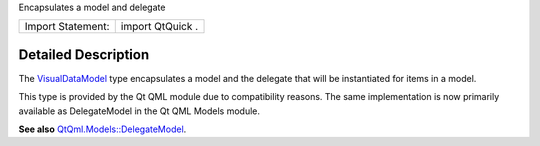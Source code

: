 Encapsulates a model and delegate

+---------------------+--------------------+
| Import Statement:   | import QtQuick .   |
+---------------------+--------------------+

Detailed Description
--------------------

The `VisualDataModel </sdk/apps/qml/QtQml/VisualDataModel/>`__ type
encapsulates a model and the delegate that will be instantiated for
items in a model.

This type is provided by the Qt QML module due to compatibility reasons.
The same implementation is now primarily available as DelegateModel in
the Qt QML Models module.

**See also**
`QtQml.Models::DelegateModel </sdk/apps/qml/QtQml/DelegateModel/>`__.
